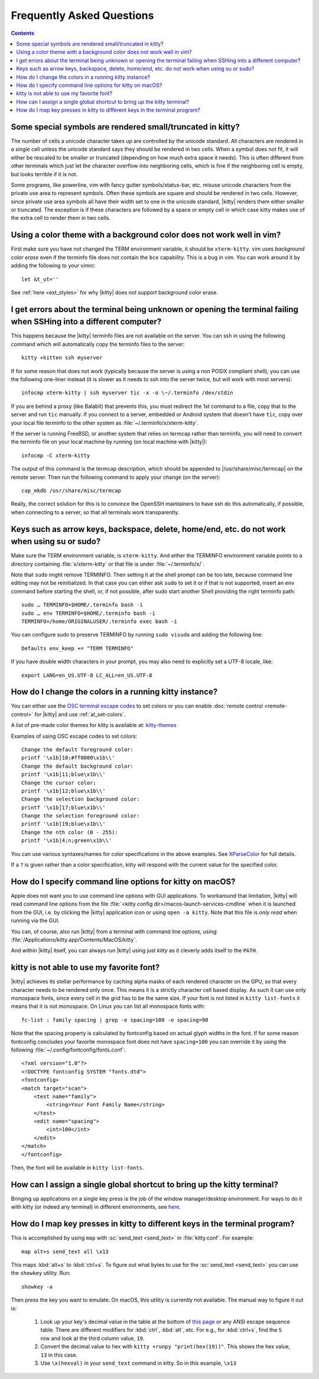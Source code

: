 Frequently Asked Questions
==============================

.. highlight:: sh

.. contents::

Some special symbols are rendered small/truncated in kitty?
-----------------------------------------------------------

The number of cells a unicode character takes up are controlled by the unicode
standard.  All characters are rendered in a single cell unless the unicode
standard says they should be rendered in two cells. When a symbol does not fit,
it will either be rescaled to be smaller or truncated (depending on how much
extra space it needs). This is often different from other terminals which just
let the character overflow into neighboring cells, which is fine if the
neighboring cell is empty, but looks terrible if it is not.

Some programs, like powerline, vim with fancy gutter symbols/status-bar, etc.
misuse unicode characters from the private use area to represent symbols. Often
these symbols are square and should be rendered in two cells.  However, since
private use area symbols all have their width set to one in the unicode
standard, |kitty| renders them either smaller or truncated. The exception is if
these characters are followed by a space or empty cell in which case kitty
makes use of the extra cell to render them in two cells.


Using a color theme with a background color does not work well in vim?
-----------------------------------------------------------------------

First make sure you have not changed the TERM environment variable, it should
be ``xterm-kitty``. vim uses *background color erase* even if the terminfo file
does not contain the ``bce`` capability. This is a bug in vim. You can work around
it by adding the following to your vimrc::

    let &t_ut=''

See :ref:`here <ext_styles>` for why |kitty| does not support background color erase.


I get errors about the terminal being unknown or opening the terminal failing when SSHing into a different computer?
-----------------------------------------------------------------------------------------------------------------------

This happens because the |kitty| terminfo files are not available on the server.
You can ssh in using the following command which will automatically copy the
terminfo files to the server::

    kitty +kitten ssh myserver

If for some reason that does not work (typically because the server is using a
non POSIX compliant shell), you can use the following one-liner instead (it
is slower as it needs to ssh into the server twice, but will work with most
servers)::

    infocmp xterm-kitty | ssh myserver tic -x -o \~/.terminfo /dev/stdin

If you are behind a proxy (like Balabit) that prevents this, you must redirect the
1st command to a file, copy that to the server and run ``tic`` manually.  If you
connect to a server, embedded or Android system that doesn't have ``tic``, copy over
your local file terminfo to the other system as :file:`~/.terminfo/x/xterm-kitty`.

If the server is running FreeBSD, or another system that relies on termcap
rather than terminfo, you will need to convert the terminfo file on your local
machine by running (on local machine with |kitty|)::

    infocmp -C xterm-kitty

The output of this command is the termcap description, which should be appended
to |/usr/share/misc/termcap| on the remote server. Then run the following
command to apply your change (on the server)::

    cap_mkdb /usr/share/misc/termcap

Really, the correct solution for this is to convince the OpenSSH maintainers to
have ssh do this automatically, if possible, when connecting to a server, so that
all terminals work transparently.


Keys such as arrow keys, backspace, delete, home/end, etc. do not work when using su or sudo?
-------------------------------------------------------------------------------------------------

Make sure the TERM environment variable, is ``xterm-kitty``.  And either the
TERMINFO environment variable points to a directory containing :file:`x/xterm-kitty`
or that file is under :file:`~/.terminfo/x/`.

Note that ``sudo`` might remove TERMINFO.  Then setting it at the shell prompt can
be too late, because command line editing may not be reinitialized.  In that case
you can either ask ``sudo`` to set it or if that is not supported, insert an ``env``
command before starting the shell, or, if not possible, after sudo start another
Shell providing the right terminfo path::

    sudo … TERMINFO=$HOME/.terminfo bash -i
    sudo … env TERMINFO=$HOME/.terminfo bash -i
    TERMINFO=/home/ORIGINALUSER/.terminfo exec bash -i

You can configure sudo to preserve TERMINFO by running ``sudo
visudo`` and adding the following line::

    Defaults env_keep += "TERM TERMINFO"

If you have double width characters in your prompt, you may also need to
explicitly set a UTF-8 locale, like::

    export LANG=en_US.UTF-8 LC_ALL=en_US.UTF-8


How do I change the colors in a running kitty instance?
------------------------------------------------------------

You can either use the
`OSC terminal escape codes <https://invisible-island.net/xterm/ctlseqs/ctlseqs.html#h2-Operating-System-Commands>`_
to set colors or you can enable :doc:`remote control <remote-control>`
for |kitty| and use :ref:`at_set-colors`.

A list of pre-made color themes for kitty is available at:
`kitty-themes <https://github.com/dexpota/kitty-themes>`_

Examples of using OSC escape codes to set colors::

    Change the default foreground color:
    printf '\x1b]10;#ff0000\x1b\\'
    Change the default background color:
    printf '\x1b]11;blue\x1b\\'
    Change the cursor color:
    printf '\x1b]12;blue\x1b\\'
    Change the selection background color:
    printf '\x1b]17;blue\x1b\\'
    Change the selection foreground color:
    printf '\x1b]19;blue\x1b\\'
    Change the nth color (0 - 255):
    printf '\x1b]4;n;green\x1b\\'

You can use various syntaxes/names for color specifications in the above
examples. See `XParseColor <https://linux.die.net/man/3/xparsecolor>`_
for full details.

If a ``?`` is given rather than a color specification, kitty will respond
with the current value for the specified color.


How do I specify command line options for kitty on macOS?
---------------------------------------------------------------

Apple does not want you to use command line options with GUI applications. To
workaround that limitation, |kitty| will read command line options from the file
:file:`<kitty config dir>/macos-launch-services-cmdline` when it is launched
from the GUI, i.e. by clicking the |kitty| application icon or using ``open -a kitty``.
Note that this file is *only read* when running via the GUI.

You can, of course, also run |kitty| from a terminal with command line options, using:
:file:`/Applications/kitty.app/Contents/MacOS/kitty`.

And within |kitty| itself, you can always run |kitty| using just `kitty` as it
cleverly adds itself to the ``PATH``.


kitty is not able to use my favorite font?
---------------------------------------------

|kitty| achieves its stellar performance by caching alpha masks of each rendered
character on the GPU, so that every character needs to be rendered only once.
This means it is a strictly character cell based display.  As such it can use
only monospace fonts, since every cell in the grid has to be the same size. If
your font is not listed in ``kitty list-fonts`` it means that it is not
monospace. On Linux you can list all monospace fonts with::

    fc-list : family spacing | grep -e spacing=100 -e spacing=90

Note that the spacing property is calculated by fontconfig based on actual
glyph widths in the font. If for some reason fontconfig concludes your favorite
monospace font does not have ``spacing=100`` you can override it by using the
following :file:`~/.config/fontconfig/fonts.conf`::

    <?xml version="1.0"?>
    <!DOCTYPE fontconfig SYSTEM "fonts.dtd">
    <fontconfig>
    <match target="scan">
        <test name="family">
            <string>Your Font Family Name</string>
        </test>
        <edit name="spacing">
            <int>100</int>
        </edit>
    </match>
    </fontconfig>

Then, the font will be available in ``kitty list-fonts``.


How can I assign a single global shortcut to bring up the kitty terminal?
-----------------------------------------------------------------------------

Bringing up applications on a single key press is the job of the window
manager/desktop environment. For ways to do it with kitty (or indeed any
terminal) in different environments,
see `here <https://github.com/kovidgoyal/kitty/issues/45>`_.


How do I map key presses in kitty to different keys in the terminal program?
--------------------------------------------------------------------------------------

This is accomplished by using ``map`` with :sc:`send_text <send_text>` in :file:`kitty.conf`.
For example::

    map alt+s send_text all \x13

This maps :kbd:`alt+s` to :kbd:`ctrl+s`. To figure out what bytes to use for
the :sc:`send_text <send_text>` you can use the ``showkey`` utility. Run::

    showkey -a

Then press the key you want to emulate. On macOS, this utility is currently not
available. The manual way to figure it out is:

    1. Look up your key's decimal value in the table at the bottom of `this
       page <http://ascii-table.com/ansi-escape-sequences.php>`_ or any
       ANSI escape sequence table. There are different modifiers for :kbd:`ctrl`,
       :kbd:`alt`, etc. For e.g., for :kbd:`ctrl+s`, find the ``S`` row and look at
       the third column value, ``19``.

    2. Convert the decimal value to hex with ``kitty +runpy "print(hex(19))"``.
       This shows the hex value, ``13`` in this case.

    3. Use ``\x(hexval)`` in your ``send_text`` command in kitty. So in this example, ``\x13``
